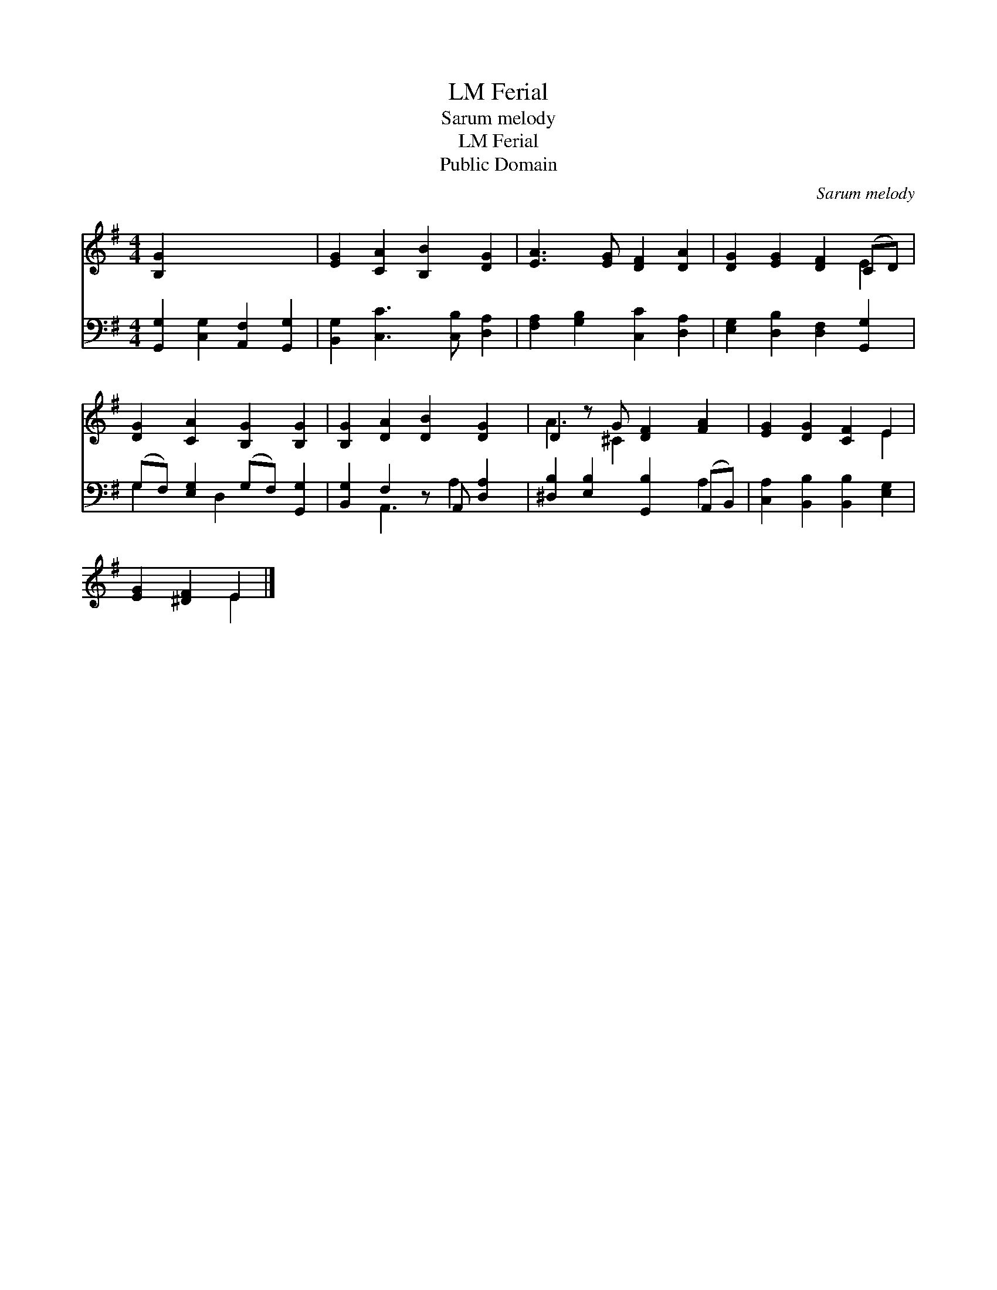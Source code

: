 X:1
T:Ferial, LM
T:Sarum melody
T:Ferial, LM
T:Public Domain
C:Sarum melody
Z:Public Domain
%%score ( 1 2 ) ( 3 4 )
L:1/8
M:4/4
K:G
V:1 treble 
V:2 treble 
V:3 bass 
V:4 bass 
V:1
 [B,G]2 x6 | [EG]2 [CA]2 [B,B]2 [DG]2 | [EA]3 [EG] [DF]2 [DA]2 | [DG]2 [EG]2 [DF]2 (CD) | %4
 [DG]2 [CA]2 [B,G]2 [B,G]2 | [B,G]2 [DA]2 [DB]2 [DG]2 | D2 z G [DF]2 [FA]2 | [EG]2 [DG]2 [CF]2 E2 | %8
 [EG]2 [^DF]2 E2 |] %9
V:2
 x8 | x8 | x8 | x6 E2 | x8 | x8 | A3 ^C2 x3 | x6 E2 | x4 E2 |] %9
V:3
 [G,,G,]2 [C,G,]2 [A,,F,]2 [G,,G,]2 | [B,,G,]2 [C,C]3 [C,B,] [D,A,]2 | %2
 [F,A,]2 [G,B,]2 [C,C]2 [D,A,]2 | [E,G,]2 [D,B,]2 [D,F,]2 [G,,G,]2 | %4
 (G,F,) [E,G,]2 (G,F,) [G,,G,]2 | [B,,G,]2 F,2 z A,, [D,A,]2 | [^D,B,]2 [E,B,]2 [G,,B,]2 (A,,B,,) | %7
 [C,A,]2 [B,,B,]2 [B,,B,]2 [E,G,]2 | x6 |] %9
V:4
 x8 | x8 | x8 | x8 | G,2 x D,2 x3 | x2 A,,3 A,2 x | x6 A,2 | x8 | x6 |] %9

